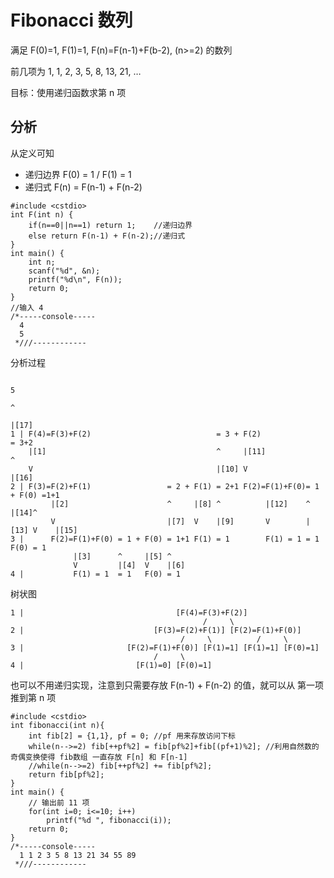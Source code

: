 * Fibonacci 数列

满足 F(0)=1, F(1)=1, F(n)=F(n-1)+F(b-2), (n>=2) 的数列

前几项为 1, 1, 2, 3, 5, 8, 13, 21, ...

目标：使用递归函数求第 n 项

** 分析

从定义可知

- 递归边界 F(0) = 1 / F(1) = 1
- 递归式 F(n) = F(n-1) + F(n-2)

#+BEGIN_SRC c++
  #include <cstdio>
  int F(int n) {
      if(n==0||n==1) return 1;    //递归边界
      else return F(n-1) + F(n-2);//递归式
  }
  int main() {
      int n;
      scanf("%d", &n);
      printf("%d\n", F(n));
      return 0;
  }
  //输入 4
  /*-----console-----
    4
    5
   ,*///------------
#+END_SRC

分析过程
#+BEGIN_SRC text
                                                                               5
                                                                               ^
                                                                               |[17]
  1 | F(4)=F(3)+F(2)                            = 3 + F(2)                     = 3+2
      |[1]                                      ^     |[11]                    ^
      V                                         |[10] V                        |[16]
  2 | F(3)=F(2)+F(1)                 = 2 + F(1) = 2+1 F(2)=F(1)+F(0)= 1 + F(0) =1+1
           |[2]                      ^     |[8] ^          |[12]    ^     |[14]^
           V                         |[7]  V    |[9]       V        |[13] V    |[15]
  3 |      F(2)=F(1)+F(0) = 1 + F(0) = 1+1 F(1) = 1        F(1) = 1 = 1   F(0) = 1
                |[3]      ^     |[5] ^
                V         |[4]  V    |[6]
  4 |           F(1) = 1  = 1   F(0) = 1
#+END_SRC

树状图
#+BEGIN_SRC text
  1 |                                  [F(4)=F(3)+F(2)]
                                             /     \
  2 |                             [F(3)=F(2)+F(1)] [F(2)=F(1)+F(0)]
                                        /     \          /     \
  3 |                       [F(2)=F(1)+F(0)] [F(1)=1] [F(1)=1] [F(0)=1]
                                  /     \
  4 |                         [F(1)=0] [F(0)=1]
#+END_SRC

也可以不用递归实现，注意到只需要存放 F(n-1) + F(n-2) 的值，就可以从 第一项推到第 n 项

#+BEGIN_SRC c++
  #include <cstdio>
  int fibonacci(int n){
      int fib[2] = {1,1}, pf = 0; //pf 用来存放访问下标
      while(n-->=2) fib[++pf%2] = fib[pf%2]+fib[(pf+1)%2]; //利用自然数的奇偶变换使得 fib数组 一直存放 F[n] 和 F[n-1]
      //while(n-->=2) fib[++pf%2] += fib[pf%2];
      return fib[pf%2];
  }
  int main() {
      // 输出前 11 项
      for(int i=0; i<=10; i++)
          printf("%d ", fibonacci(i));
      return 0;
  }
  /*-----console-----
    1 1 2 3 5 8 13 21 34 55 89
   ,*///------------
#+END_SRC
